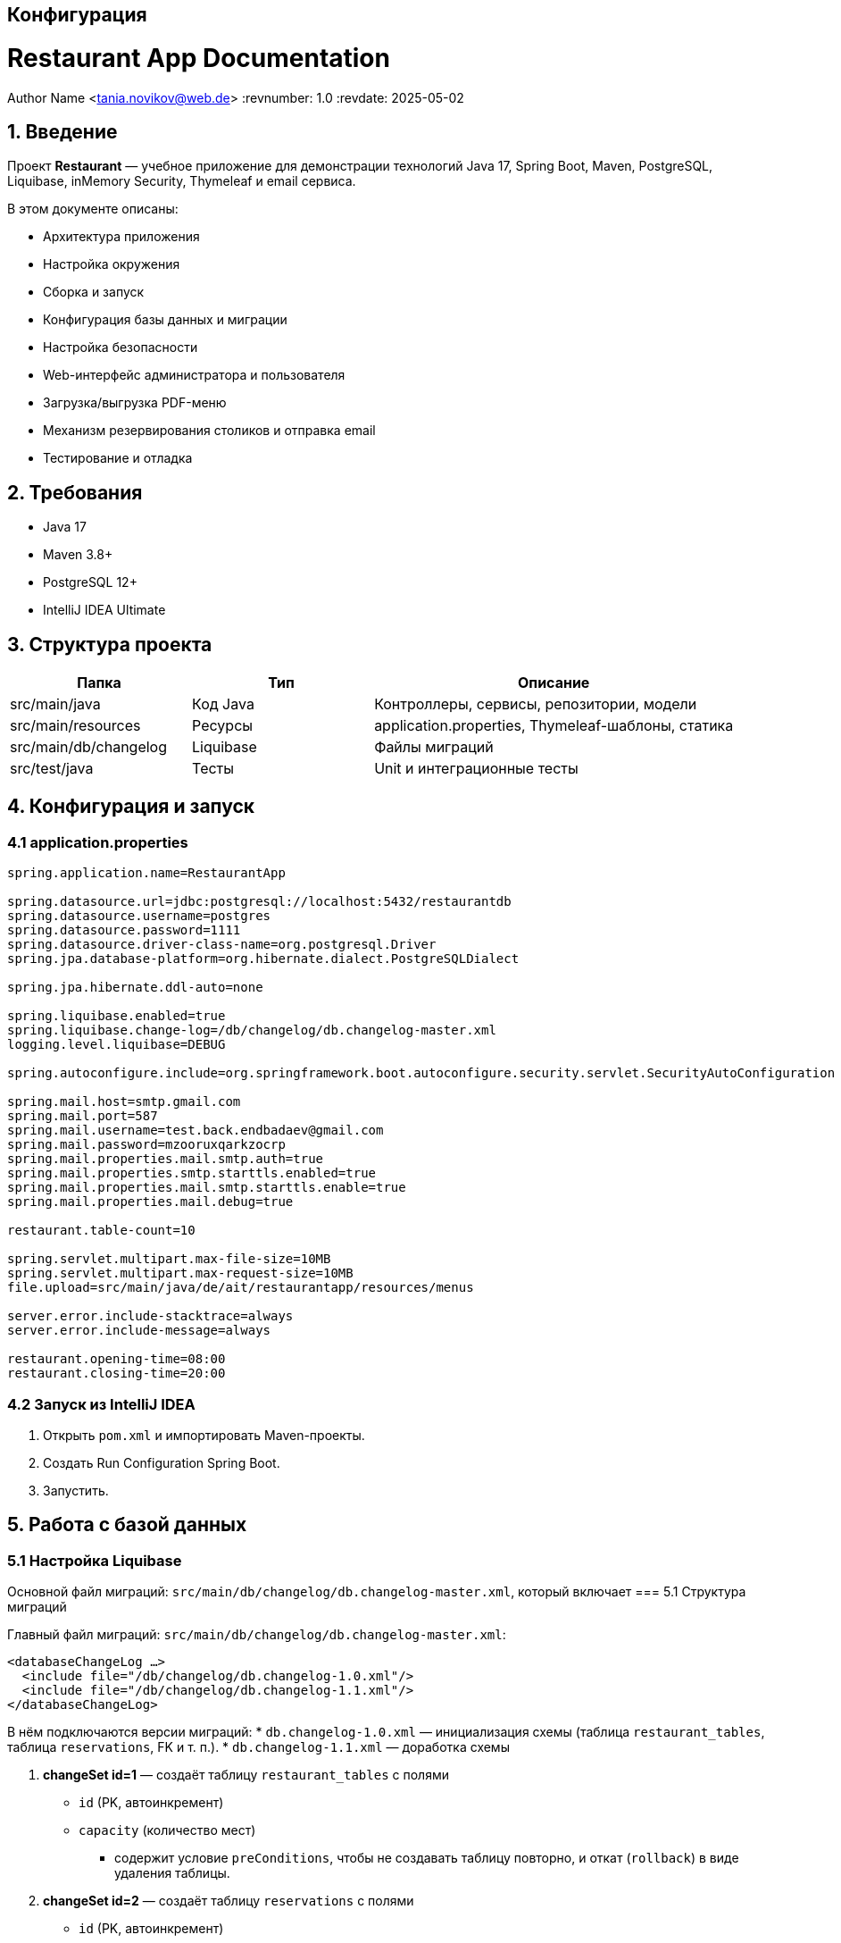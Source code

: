 [[configuration]]
== Конфигурация

:doctype: book
:toc: left
:toclevels: 3
:icons: font

= Restaurant App Documentation
Author Name <tania.novikov@web.de>
:revnumber: 1.0
:revdate: 2025-05-02

== 1. Введение

Проект *Restaurant* — учебное приложение для демонстрации технологий Java 17, Spring Boot, Maven, PostgreSQL, Liquibase, inMemory Security, Thymeleaf и email сервиса.

В этом документе описаны:

* Архитектура приложения
* Настройка окружения
* Сборка и запуск
* Конфигурация базы данных и миграции
* Настройка безопасности
* Web-интерфейс администратора и пользователя
* Загрузка/выгрузка PDF-меню
* Механизм резервирования столиков и отправка email
* Тестирование и отладка

== 2. Требования

* Java 17
* Maven 3.8+
* PostgreSQL 12+
* IntelliJ IDEA Ultimate

== 3. Структура проекта

[cols="1,1,2",options="header"]
|===
| Папка                | Тип                    | Описание
| src/main/java        | Код Java               | Контроллеры, сервисы, репозитории, модели
| src/main/resources   | Ресурсы                | application.properties, Thymeleaf-шаблоны, статика
| src/main/db/changelog| Liquibase              | Файлы миграций
| src/test/java        | Тесты                  | Unit и интеграционные тесты
|===

== 4. Конфигурация и запуск

=== 4.1 application.properties

[.literal]
----
spring.application.name=RestaurantApp

spring.datasource.url=jdbc:postgresql://localhost:5432/restaurantdb
spring.datasource.username=postgres
spring.datasource.password=1111
spring.datasource.driver-class-name=org.postgresql.Driver
spring.jpa.database-platform=org.hibernate.dialect.PostgreSQLDialect

spring.jpa.hibernate.ddl-auto=none

spring.liquibase.enabled=true
spring.liquibase.change-log=/db/changelog/db.changelog-master.xml
logging.level.liquibase=DEBUG

spring.autoconfigure.include=org.springframework.boot.autoconfigure.security.servlet.SecurityAutoConfiguration

spring.mail.host=smtp.gmail.com
spring.mail.port=587
spring.mail.username=test.back.endbadaev@gmail.com
spring.mail.password=mzooruxqarkzocrp
spring.mail.properties.mail.smtp.auth=true
spring.mail.properties.smtp.starttls.enabled=true
spring.mail.properties.mail.smtp.starttls.enable=true
spring.mail.properties.mail.debug=true

restaurant.table-count=10

spring.servlet.multipart.max-file-size=10MB
spring.servlet.multipart.max-request-size=10MB
file.upload=src/main/java/de/ait/restaurantapp/resources/menus

server.error.include-stacktrace=always
server.error.include-message=always

restaurant.opening-time=08:00
restaurant.closing-time=20:00
----

=== 4.2 Запуск из IntelliJ IDEA

1. Открыть `pom.xml` и импортировать Maven-проекты.
2. Создать Run Configuration Spring Boot.
3. Запустить.

== 5. Работа с базой данных

=== 5.1 Настройка Liquibase

Основной файл миграций: `src/main/db/changelog/db.changelog-master.xml`, который включает
=== 5.1 Структура миграций

Главный файл миграций: `src/main/db/changelog/db.changelog-master.xml`:
[.literal]
----
<databaseChangeLog …>
  <include file="/db/changelog/db.changelog-1.0.xml"/>
  <include file="/db/changelog/db.changelog-1.1.xml"/>
</databaseChangeLog>
----
В нём подключаются версии миграций:
* `db.changelog-1.0.xml` — инициализация схемы (таблица `restaurant_tables`, таблица `reservations`, FK и т. п.).
* `db.changelog-1.1.xml` — доработка схемы


1. **changeSet id=1** — создаёт таблицу `restaurant_tables` с полями

* `id` (PK, автоинкремент)
* `capacity` (количество мест)

- содержит условие `preConditions`, чтобы не создавать таблицу повторно, и откат (`rollback`) в виде удаления таблицы.

2. **changeSet id=2** — создаёт таблицу `reservations` с полями

* `id` (PK, автоинкремент)
* `start_date_time`, `end_date_time` (временные метки)
* `customer_name`, `customer_email`
* `guest_number`
* `restaurant_table_id`
* `reservation_status`

- добавляет внешний ключ на `restaurant_tables` и описывает соответствующий `rollback`.

=== 5.3 Доработка схемы (changeSet id=3)

В рамках changeSet id="3" выполнены следующие доработки таблицы `reservations`:

* Добавлено обязательное поле `reservation_code` типа `VARCHAR(255)` (NOT NULL) для хранения кода бронирования.
* Переименован столбец `guest_number` в `guest_count` (`INT`) для более понятного названия поля количества гостей.
* Добавлен флаг `is_admin` типа `BOOLEAN` для обозначения, создавалось ли бронирование администратором.
* Определён механизм отката (`rollback`): возврат имени столбца `guest_number` и удаление колонок `reservation_code` и `is_admin`.

== 6. Безопасность

В приложении настроены два уровня безопасности через `SecurityConfig`:

* **Административная часть** (`/restaurant/admin/**`): доступ только для ролей `ADMIN` с Basic‑аутентификацией; CSRF отключён.
* **Публичная часть**: открыты общие эндпоинты (просмотр меню, бронирование, отмена); остальные ресурсы требуют Basic‑аутентификацию; CSRF отключён.

Учётные данные хранятся в памяти (InMemory) с дефолтным пользователем `admin` (пароль `secret`, роль `ADMIN`). Подробная конфигурация — в `security.adoc`.

== 7. Web-интерфейс

=== 7.1 Админ-панель

Адрес административного интерфейса: http://localhost:8080/restaurant/admin[]

* Создание бронирования: +/restaurant/admin/reserve+
* Отмена бронирования по коду брони: +/restaurant/admin/cancel+
* Загрузка PDF‑меню: +/restaurant/admin/upload-menu+
* Просмотр списка подтверждённых бронирований по дате: +/restaurant/admin/reservations/confirmed/by-date?date={YYYY-MM-DD}+

[NOTE]
====
{YYYY-MM-DD} — дата в формате ГГГГ-MM-ДД, вводимая пользователем через форму.
====
* Ссылка «Вернуться на главную страницу» внизу панели администратора для быстрого выхода в публичную часть.


* Просмотр бронирований для конкретного стола на текущий день: +/restaurant/admin/reservations/today?tableNumber={tableNumber}+

[NOTE]
====
{tableNumber} — номер стола, вводимый пользователем через форму.
====


=== 7.2 Пользовательская часть

Адрес пользовательского интерфейса: http://localhost:8080/restaurant[]

* Страница резервации и форма брони (/restaurant/reserve`)
* Отмена резервации по коду (`/restaurant/cancel`)
* Скачивание меню current-menu.pdf(`/restaurant`)

== 8. Резервирование столиков

1. Пользователь выбирает дату, время, количество гостей.
2. Контроллер создаёт объект Reservation и сохраняет в БД.
3. Генерируется уникальный код.
4. Отправляется email с шаблоном Thymeleaf.

== 9. Email-сервис

* Конфигурация SMTP в `application.properties`.
* Шаблон письма: `src/main/resources/templates/mail/reservation-confirmation.html`

== 10. Тестирование

* Unit-тесты сервисов и репозиториев
* Интеграционные тесты контроллеров с MockMvc

== 11. Развёртывание

* Упаковка: `mvn clean package`
* Dockerfile (опционально)

== 12. Заключение

Дополнительные ссылки и ресурсы.
